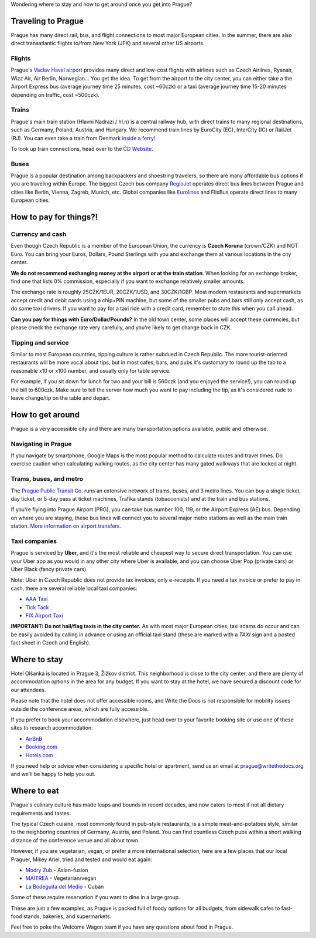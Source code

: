 Wondering where to stay and how to get around once you get into Prague?

Traveling to Prague
-------------------

Prague has many direct rail, bus, and flight connections to most major European cities.
In the summer, there are also direct transatlantic flights to/from New York (JFK) and several other US airports.

Flights
~~~~~~~

Prague's `Vaclav Havel airport <http://www.prg.aero/en/>`__ provides many direct and low-cost flights with airlines such as Czech Airlines, Ryanair, Wizz Air, Air Berlin, Norwegian... You get the idea.
To get from the airport to the city center, you can either take a the Airport Express bus (average journey time 25 minutes, cost ~60czk) or a taxi (average journey time 15-20 minutes depending on traffic, cost ~500czk).

Trains
~~~~~~

Prague's main train station (Hlavni Nadrazi / hl.n) is a central railway hub, with direct trains to many regional destinations, such as Germany, Poland, Austria, and Hungary.
We recommend train lines by EuroCity (EC), InterCity (IC) or RailJet (RJ).
You can even take a train from Denmark `inside a ferry! <http://en.wikipedia.org/wiki/Vogelfluglinie>`__

To look up train connections, head over to the `ČD Website <https://www.cd.cz/eshop/default.aspx>`__.

Buses
~~~~~

Prague is a popular destination among backpackers and shoestring travelers, so there are many affordable bus options if you are traveling within Europe.
The biggest Czech bus company `RegioJet <http://www.regiojet.eu/>`__ operates direct bus lines between Prague and cities like Berlin, Vienna, Zagreb, Munich, etc.
Global companies like `Eurolines <http://www.eurolines.com/en/>`__ and FlixBus operate direct lines to many European cities.

How to pay for things?!
-----------------------

Currency and cash
~~~~~~~~~~~~~~~~~

Even though Czech Republic is a member of the European Union, the currency is **Czech Koruna** (crown/CZK) and NOT Euro.
You can bring your Euros, Dollars, Pound Sterlings with you and exchange them at various locations in the city center.

**We do not recommend exchanging money at the airport or at the train station**. When looking for an exchange broker, find one that lists 0% commission, especially if you want to exchange relatively smaller amounts.

The exchange rate is roughly 25CZK/1EUR, 20CZK/1USD, and 30CZK/1GBP. Most modern restaurants and supermarkets accept credit and debit cards using a chip+PIN machine, but some of the smaller pubs and bars still only accept cash, as do some taxi drivers. If you want to pay for a taxi ride with a credit card, remember to state this when you call ahead.

**Can you pay for things with Euro/Dollar/Pounds?** In the old town center, some places will accept these currencies, but please check the exchange rate very carefully, and you're likely to get change back in CZK.

Tipping and service
~~~~~~~~~~~~~~~~~~~

Similar to most European countries, tipping culture is rather subdued in Czech Republic. The more tourist-oriented restaurants will be more vocal about tips, but in most cafes, bars, and pubs it's customary to round up the tab to a reasonable x10 or x100 number, and usually only for table service.

For example, if you sit down for lunch for two and your bill is 560czk (and you enjoyed the service!), you can round up the bill to 600czk. Make sure to tell the server how much you want to pay including the tip, as it's considered rude to leave change/tip on the table and depart.

How to get around
-----------------

Prague is a very accessible city and there are many transportation options available, public and otherwise.

Navigating in Prague
~~~~~~~~~~~~~~~~~~~~

If you navigate by smartphone, Google Maps is the most popular method to calculate routes and travel times.
Do exercise caution when calculating walking routes, as the city center has many gated walkways that are locked at night.

Trams, buses, and metro
~~~~~~~~~~~~~~~~~~~~~~~

The `Prague Public Transit Co. <http://www.dpp.cz/en/>`__ runs an extensive network of trams, buses, and 3 metro lines.
You can buy a single ticket, day ticket, or 5-day pass at ticket machines, Trafika stands (tobacconists) and at the train and bus stations.

If you're flying into Prague Airport (PRG), you can take bus number 100, 119, or the Airport Express (AE) bus.
Depending on where you are staying, these bus lines will connect you to several major metro stations as well as the main train station. `More information on airport transfers. <http://www.dpp.cz/en/public-transit-to-prague-airport/>`__

Taxi companies
~~~~~~~~~~~~~~

Prague is serviced by **Uber**, and it's the most reliable and cheapest way to secure direct transportation.
You can use your Uber app as you would in any other city where Uber is available, and you can choose Uber Pop (private cars) or Uber Black (fancy private cars).

Note: Uber in Czech Republic does not provide tax invoices, only e-receipts.
If you need a tax invoice or prefer to pay in cash, there are several reliable local taxi companies:

-  `AAA Taxi <http://www.aaataxi.cz/en/>`__
-  `Tick Tack <http://www.ticktack.cz/en>`__
-  `FIX Airport Taxi <https://fix-taxi.com/>`__

**IMPORTANT: Do not hail/flag taxis in the city center.** As with most major European cities, taxi scams do occur and can be easily avoided by calling in advance or using an official taxi stand (these are marked with a *TAXI* sign and a posted fact sheet in Czech and English).

Where to stay
-------------

Hotel Olšanka is located in Prague 3, Žižkov district. This neighborhood is close to the city center, and there are plenty of accommodation options in the area for any budget. If you want to stay at the hotel, we have secured a discount code for our attendees. 

Please note that the hotel does not offer accessible rooms, and Write the Docs is not responsible for mobility issues outside the conference areas, which are fully accessible.

If you prefer to book your accommodation elsewhere, just head over to your favorite booking site or use one of these sites to research accommodation:

-  `AirBnB <https://www.airbnb.com/>`__
-  `Booking.com <http://www.booking.com/>`__
-  `Hotels.com <http://www.hotels.com/>`__

If you need help or advice when considering a specific hotel or apartment, send us an email at prague@writethedocs.org and we'll be happy to help you out.

Where to eat
------------

Prague's culinary culture has made leaps and bounds in recent decades, and now caters to most if not all dietary requirements and tastes.

The typical Czech cuisine, most commonly found in pub-style restaurants, is a simple meat-and-potatoes style, similar to the neighboring countries of Germany, Austria, and Poland.
You can find countless Czech pubs within a short walking distance of the conference venue and all about town.

However, if you are vegetarian, vegan, or prefer a more international selection, here are a few places that our local Praguer, Mikey Ariel, tried and tested and would eat again:

-  `Modry Zub <https://goo.gl/maps/a1iguSbwW9o>`_ - Asian-fusion
-  `MAITREA <https://goo.gl/maps/d3GpLZePpuu>`_ - Vegetarian/vegan
-  `La Bodeguita del Medio <https://goo.gl/maps/tw3KSuEWLxC2>`_ - Cuban

Some of these require reservation if you want to dine in a large group.

These are just a few examples, as Prague is packed full of foody options for all budgets, from sidewalk cafes to fast-food stands, bakeries, and supermarkets.

Feel free to poke the Welcome Wagon team if you have any questions about food in Prague.
